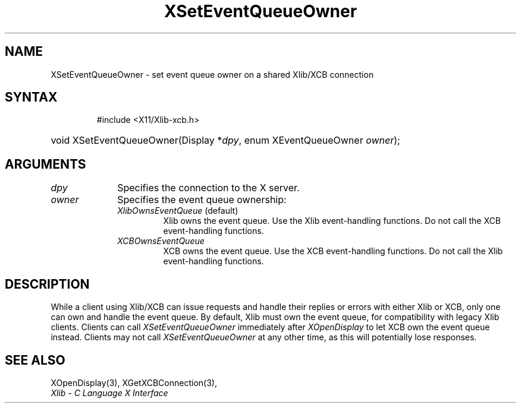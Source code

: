 .\" Copyright \(co 2006 Josh Triplett
.\"
.\" Permission is hereby granted, free of charge, to any person obtaining
.\" a copy of this software and associated documentation files (the
.\" "Software"), to deal in the Software without restriction, including
.\" without limitation the rights to use, copy, modify, merge, publish,
.\" distribute, sublicense, and/or sell copies of the Software, and to
.\" permit persons to whom the Software is furnished to do so, subject to
.\" the following conditions:
.\"
.\" The above copyright notice and this permission notice shall be included
.\" in all copies or substantial portions of the Software.
.\"
.\" THE SOFTWARE IS PROVIDED "AS IS", WITHOUT WARRANTY OF ANY KIND, EXPRESS
.\" OR IMPLIED, INCLUDING BUT NOT LIMITED TO THE WARRANTIES OF
.\" MERCHANTABILITY, FITNESS FOR A PARTICULAR PURPOSE AND NONINFRINGEMENT.
.\" IN NO EVENT SHALL THE X CONSORTIUM BE LIABLE FOR ANY CLAIM, DAMAGES OR
.\" OTHER LIABILITY, WHETHER IN AN ACTION OF CONTRACT, TORT OR OTHERWISE,
.\" ARISING FROM, OUT OF OR IN CONNECTION WITH THE SOFTWARE OR THE USE OR
.\" OTHER DEALINGS IN THE SOFTWARE.
.\"
.TH XSetEventQueueOwner 3 "libX11 1.8" "X Version 11" "XLIB FUNCTIONS"
.SH NAME
XSetEventQueueOwner \- set event queue owner on a shared Xlib/XCB connection
.SH SYNTAX
.HP
 #include <X11/Xlib-xcb.h>
.HP
void XSetEventQueueOwner(Display *\fIdpy\fP, enum XEventQueueOwner \fIowner\fP);
.SH ARGUMENTS
.IP \fIdpy\fP 1i
Specifies the connection to the X server.
.IP \fIowner\fP 1i
Specifies the event queue ownership:
.RS
.TP
\fIXlibOwnsEventQueue\fP (default)
Xlib owns the event queue.
Use the Xlib event-handling functions.
Do not
call the XCB event-handling functions.
.TP
\fIXCBOwnsEventQueue\fP
XCB owns the event queue.
Use the XCB event-handling functions.
Do not call
the Xlib event-handling functions.
.RE
.SH DESCRIPTION
While a client using Xlib/XCB can issue requests and handle their replies or
errors with either Xlib or XCB, only one can own and handle the event queue.
By default, Xlib must own the event queue, for compatibility with legacy Xlib
clients.
Clients can call \fIXSetEventQueueOwner\fP immediately after
\fIXOpenDisplay\fP to let XCB own the event queue instead.
Clients may not
call \fIXSetEventQueueOwner\fP at any other time, as this will potentially
lose responses.
.SH "SEE ALSO"
XOpenDisplay(3),
XGetXCBConnection(3),
.br
\fIXlib \- C Language X Interface\fP
